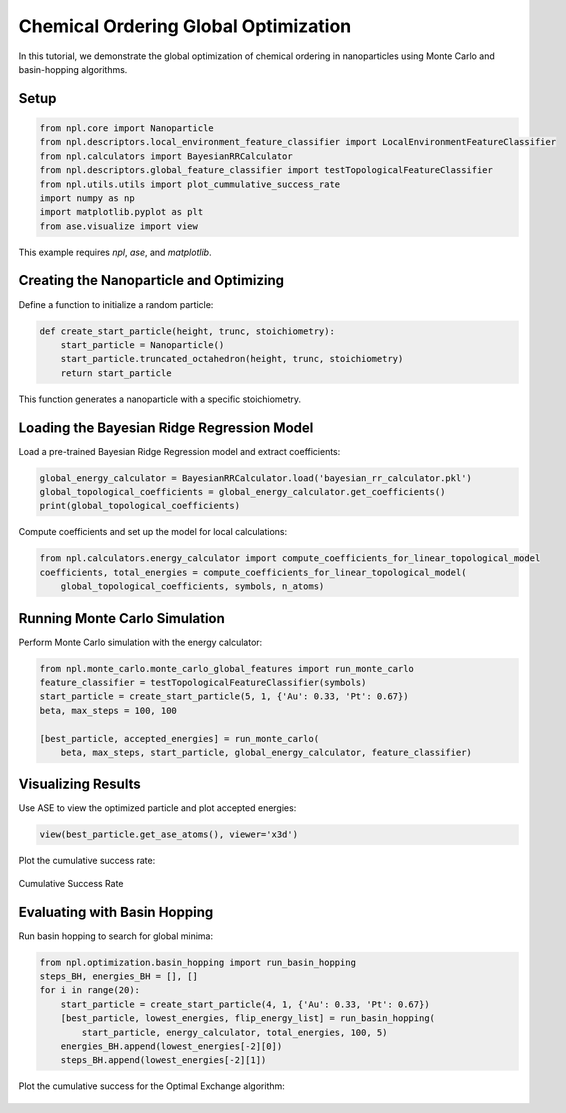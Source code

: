 Chemical Ordering Global Optimization
=====================================

In this tutorial, we demonstrate the global optimization of chemical ordering in nanoparticles using Monte Carlo and basin-hopping algorithms.

Setup
-----

.. code-block:: python

    from npl.core import Nanoparticle
    from npl.descriptors.local_environment_feature_classifier import LocalEnvironmentFeatureClassifier
    from npl.calculators import BayesianRRCalculator
    from npl.descriptors.global_feature_classifier import testTopologicalFeatureClassifier
    from npl.utils.utils import plot_cummulative_success_rate
    import numpy as np
    import matplotlib.pyplot as plt
    from ase.visualize import view

This example requires `npl`, `ase`, and `matplotlib`.

Creating the Nanoparticle and Optimizing
----------------------------------------

Define a function to initialize a random particle:

.. code-block:: python

    def create_start_particle(height, trunc, stoichiometry):
        start_particle = Nanoparticle()
        start_particle.truncated_octahedron(height, trunc, stoichiometry)
        return start_particle

This function generates a nanoparticle with a specific stoichiometry.

Loading the Bayesian Ridge Regression Model
-------------------------------------------

Load a pre-trained Bayesian Ridge Regression model and extract coefficients:

.. code-block:: python

    global_energy_calculator = BayesianRRCalculator.load('bayesian_rr_calculator.pkl')
    global_topological_coefficients = global_energy_calculator.get_coefficients()
    print(global_topological_coefficients)

Compute coefficients and set up the model for local calculations:

.. code-block:: python

    from npl.calculators.energy_calculator import compute_coefficients_for_linear_topological_model
    coefficients, total_energies = compute_coefficients_for_linear_topological_model(
        global_topological_coefficients, symbols, n_atoms)

Running Monte Carlo Simulation
------------------------------

Perform Monte Carlo simulation with the energy calculator:

.. code-block:: python

    from npl.monte_carlo.monte_carlo_global_features import run_monte_carlo
    feature_classifier = testTopologicalFeatureClassifier(symbols)
    start_particle = create_start_particle(5, 1, {'Au': 0.33, 'Pt': 0.67})
    beta, max_steps = 100, 100

    [best_particle, accepted_energies] = run_monte_carlo(
        beta, max_steps, start_particle, global_energy_calculator, feature_classifier)

Visualizing Results
-------------------

Use ASE to view the optimized particle and plot accepted energies:

.. code-block:: python

    view(best_particle.get_ase_atoms(), viewer='x3d')

Plot the cumulative success rate:

.. figure:: ../_static/MC_cumulative.png
    :alt: Cumulative Success Rate
    :align: center

    Cumulative Success Rate

Evaluating with Basin Hopping
-----------------------------

Run basin hopping to search for global minima:

.. code-block:: python

    from npl.optimization.basin_hopping import run_basin_hopping
    steps_BH, energies_BH = [], []
    for i in range(20):
        start_particle = create_start_particle(4, 1, {'Au': 0.33, 'Pt': 0.67})
        [best_particle, lowest_energies, flip_energy_list] = run_basin_hopping(
            start_particle, energy_calculator, total_energies, 100, 5)
        energies_BH.append(lowest_energies[-2][0])
        steps_BH.append(lowest_energies[-2][1])

Plot the cumulative success for the Optimal Exchange algorithm:

.. figure:: ../_static/BH_cumulative.png
    :alt: Cumulative Success Rate
    :align: center

